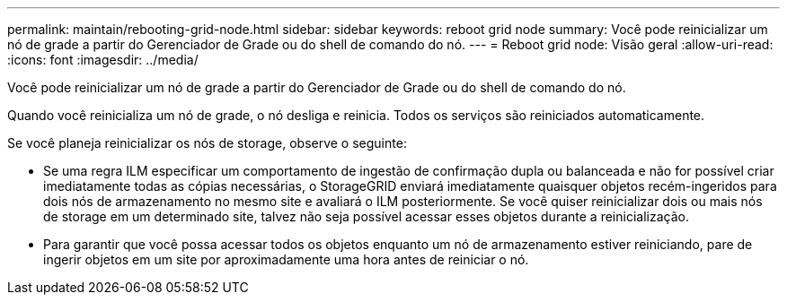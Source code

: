 ---
permalink: maintain/rebooting-grid-node.html 
sidebar: sidebar 
keywords: reboot grid node 
summary: Você pode reinicializar um nó de grade a partir do Gerenciador de Grade ou do shell de comando do nó. 
---
= Reboot grid node: Visão geral
:allow-uri-read: 
:icons: font
:imagesdir: ../media/


[role="lead"]
Você pode reinicializar um nó de grade a partir do Gerenciador de Grade ou do shell de comando do nó.

Quando você reinicializa um nó de grade, o nó desliga e reinicia. Todos os serviços são reiniciados automaticamente.

Se você planeja reinicializar os nós de storage, observe o seguinte:

* Se uma regra ILM especificar um comportamento de ingestão de confirmação dupla ou balanceada e não for possível criar imediatamente todas as cópias necessárias, o StorageGRID enviará imediatamente quaisquer objetos recém-ingeridos para dois nós de armazenamento no mesmo site e avaliará o ILM posteriormente. Se você quiser reinicializar dois ou mais nós de storage em um determinado site, talvez não seja possível acessar esses objetos durante a reinicialização.
* Para garantir que você possa acessar todos os objetos enquanto um nó de armazenamento estiver reiniciando, pare de ingerir objetos em um site por aproximadamente uma hora antes de reiniciar o nó.

